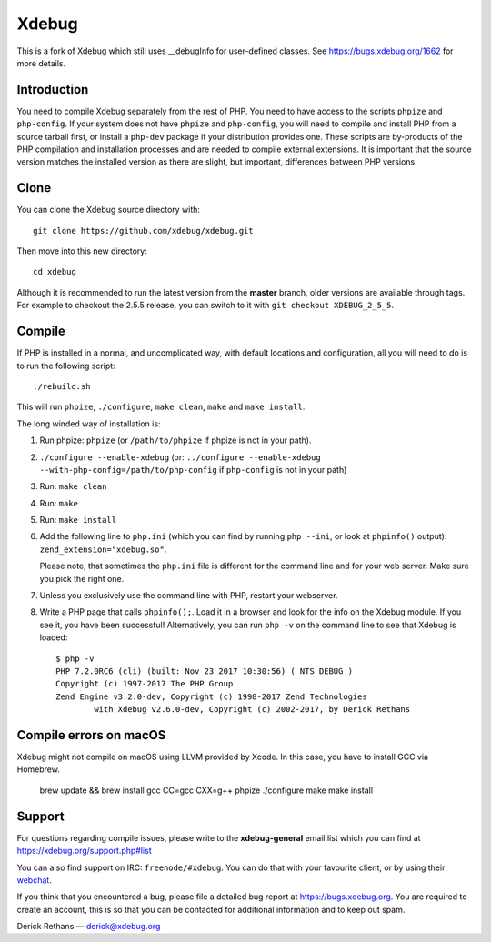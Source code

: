 Xdebug
======

This is a fork of Xdebug which still uses __debugInfo for user-defined classes. See https://bugs.xdebug.org/1662 for more details.

Introduction
------------

You need to compile Xdebug separately from the rest of PHP. You need to have
access to the scripts ``phpize`` and ``php-config``.  If your system does not
have ``phpize`` and ``php-config``, you will need to compile and install PHP
from a source tarball first, or install a ``php-dev`` package if your
distribution provides one. These scripts are by-products of the PHP
compilation and installation processes and are needed to compile external
extensions. It is important that the source version matches the installed
version as there are slight, but important, differences between PHP versions.

Clone
-----

You can clone the Xdebug source directory with::

   git clone https://github.com/xdebug/xdebug.git

Then move into this new directory::

	cd xdebug

Although it is recommended to run the latest version from the **master**
branch, older versions are available through tags. For example to checkout the
2.5.5 release, you can switch to it with ``git checkout XDEBUG_2_5_5``.

Compile
-------

If PHP is installed in a normal, and uncomplicated way, with default locations
and configuration, all you will need to do is to run the following script::

	./rebuild.sh

This will run ``phpize``, ``./configure``, ``make clean``, ``make`` and ``make
install``.

The long winded way of installation is:

#. Run phpize: ``phpize``
   (or ``/path/to/phpize`` if phpize is not in your path).

#. ``./configure --enable-xdebug`` (or: ``../configure --enable-xdebug
   --with-php-config=/path/to/php-config`` if ``php-config`` is not in your
   path)

#. Run: ``make clean``

#. Run: ``make``

#. Run: ``make install``

#. Add the following line to ``php.ini`` (which you can find by running ``php
   --ini``, or look at ``phpinfo()`` output): ``zend_extension="xdebug.so"``.

   Please note, that sometimes the ``php.ini`` file is different for the
   command line and for your web server. Make sure you pick the right one.

#. Unless you exclusively use the command line with PHP, restart your webserver.

#. Write a PHP page that calls ``phpinfo();``. Load it in a browser and
   look for the info on the Xdebug module.  If you see it, you have been
   successful! Alternatively, you can run ``php -v`` on the command line to
   see that Xdebug is loaded::

	$ php -v
	PHP 7.2.0RC6 (cli) (built: Nov 23 2017 10:30:56) ( NTS DEBUG )
	Copyright (c) 1997-2017 The PHP Group
	Zend Engine v3.2.0-dev, Copyright (c) 1998-2017 Zend Technologies
		with Xdebug v2.6.0-dev, Copyright (c) 2002-2017, by Derick Rethans

Compile errors on macOS
-----

Xdebug might not compile on macOS using LLVM provided by Xcode. In this case, you have to install GCC via Homebrew.

    brew update && brew install gcc
    CC=gcc
    CXX=g++
    phpize
    ./configure
    make
    make install

Support
-------

For questions regarding compile issues, please write to the **xdebug-general**
email list which you can find at https://xdebug.org/support.php#list

You can also find support on IRC: ``freenode/#xdebug``. You can do that with
your favourite client, or by using their webchat_.

.. _webchat: http://webchat.freenode.net/?channels=#xdebug

If you think that you encountered a bug, please file a detailed bug report
at https://bugs.xdebug.org. You are required to create an account, this is
so that you can be contacted for additional information and to keep out
spam.


Derick Rethans — derick@xdebug.org
